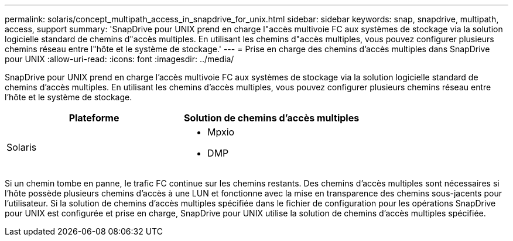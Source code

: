 ---
permalink: solaris/concept_multipath_access_in_snapdrive_for_unix.html 
sidebar: sidebar 
keywords: snap, snapdrive, multipath, access, support 
summary: 'SnapDrive pour UNIX prend en charge l"accès multivoie FC aux systèmes de stockage via la solution logicielle standard de chemins d"accès multiples. En utilisant les chemins d"accès multiples, vous pouvez configurer plusieurs chemins réseau entre l"hôte et le système de stockage.' 
---
= Prise en charge des chemins d'accès multiples dans SnapDrive pour UNIX
:allow-uri-read: 
:icons: font
:imagesdir: ../media/


[role="lead"]
SnapDrive pour UNIX prend en charge l'accès multivoie FC aux systèmes de stockage via la solution logicielle standard de chemins d'accès multiples. En utilisant les chemins d'accès multiples, vous pouvez configurer plusieurs chemins réseau entre l'hôte et le système de stockage.

|===
| Plateforme | Solution de chemins d'accès multiples 


 a| 
Solaris
 a| 
* Mpxio
* DMP


|===
Si un chemin tombe en panne, le trafic FC continue sur les chemins restants. Des chemins d'accès multiples sont nécessaires si l'hôte possède plusieurs chemins d'accès à une LUN et fonctionne avec la mise en transparence des chemins sous-jacents pour l'utilisateur. Si la solution de chemins d'accès multiples spécifiée dans le fichier de configuration pour les opérations SnapDrive pour UNIX est configurée et prise en charge, SnapDrive pour UNIX utilise la solution de chemins d'accès multiples spécifiée.
